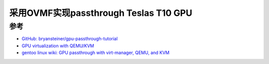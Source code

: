 .. _ovmf_tesla_t10:

=======================================
采用OVMF实现passthrough Teslas T10 GPU
=======================================

参考
======

- `GitHub: bryansteiner/gpu-passthrough-tutorial <https://github.com/bryansteiner/gpu-passthrough-tutorial>`_
- `GPU virtualization with QEMU/KVM <https://ubuntu.com/server/docs/gpu-virtualization-with-qemu-kvm>`_
- `gentoo linux wiki: GPU passthrough with virt-manager, QEMU, and KVM <https://wiki.gentoo.org/wiki/GPU_passthrough_with_virt-manager,_QEMU,_and_KVM>`_
